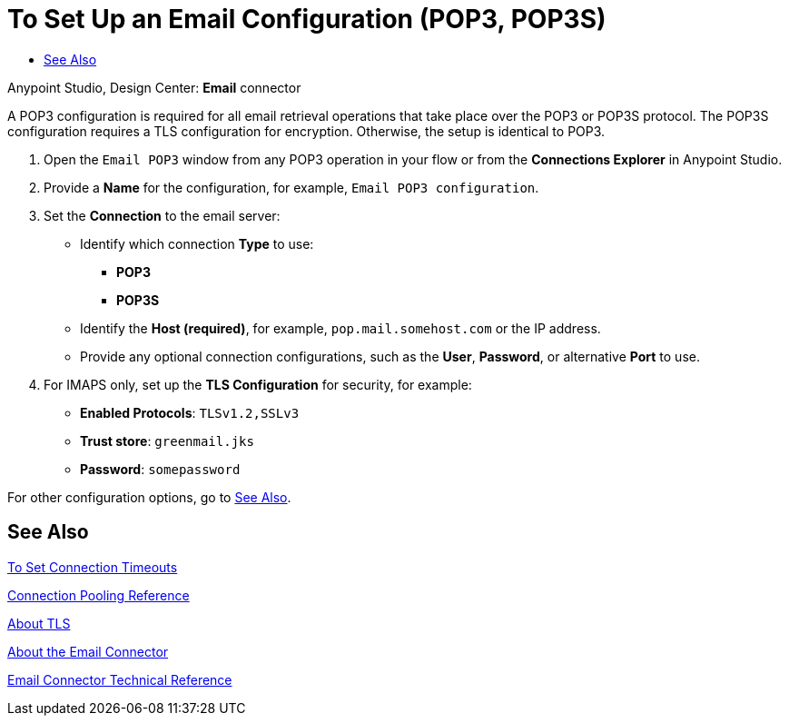 = To Set Up an Email Configuration (POP3, POP3S)
:keywords: email, connector, configuration, pop3
:toc:
:toc-title:

toc::[]

Anypoint Studio, Design Center: *Email* connector

[[short_description]]
A POP3 configuration is required for all email retrieval operations that take place over the POP3 or POP3S protocol. The POP3S configuration requires a TLS configuration for encryption. Otherwise, the setup is identical to POP3.

[[set_up_pop3]]
. Open the `Email POP3` window from any POP3 operation in your flow or from the *Connections Explorer* in Anypoint Studio.
. Provide a *Name* for the configuration, for example, `Email POP3 configuration`.
. Set the *Connection* to the email server:
  ** Identify which connection *Type* to use:
    *** *POP3*
    *** *POP3S*
  ** Identify the *Host (required)*, for example, `pop.mail.somehost.com` or the IP address.
  ** Provide any optional connection configurations, such as the *User*, *Password*, or alternative *Port* to use.
. For IMAPS only, set up the *TLS Configuration* for security, for example:
  ** *Enabled Protocols*: `TLSv1.2,SSLv3`
  ** *Trust store*: `greenmail.jks`
  ** *Password*: `somepassword`
  
For other configuration options, go to link:#see_also[See Also].

////
TODO: CREATE FILES FOR THESE, SEE SEE ALSO FOR FILE NAMES
. Provide any optional settings you need:
  ** Customize *Properties* for the connection setting, _TODO, FOR EXAMPLE?_:
    *** From expression, _TODO, USAGE EXAMPLE?_
    *** Create a map of key value pairs, _TODO, USAGE EXAMPLE?_
  ** Opt to change the *Timeout Configuration* for the email connection,
  read, and write processes, for example, where the *Timeout Unit* changes from `SECONDS` to `HOURS` or the *Connection Timeout* changes from `5` to `6`.
  ** Opt to change the *Pooling Profile* that configures the connection pool. _TODO, NEED FILE THAT EXPLAINS POOLING_
  ** Provide a *Reconnection Strategy* that includes the frequency, count, and whether to block. _TODO, UNDERSTAND BLOCKING..._
// NOT a pop3 task:  ** Opt to disable `Eagerly fetch content`
////

[[see_also]]
== See Also

link:common-to-set-up-timeouts[To Set Connection Timeouts]

link:common-connection-pooling[Connection Pooling Reference]

link:common-about-tls[About TLS]

link:email-about-the-email-connector[About the Email Connector]

link:email-documentation[Email Connector Technical Reference]
